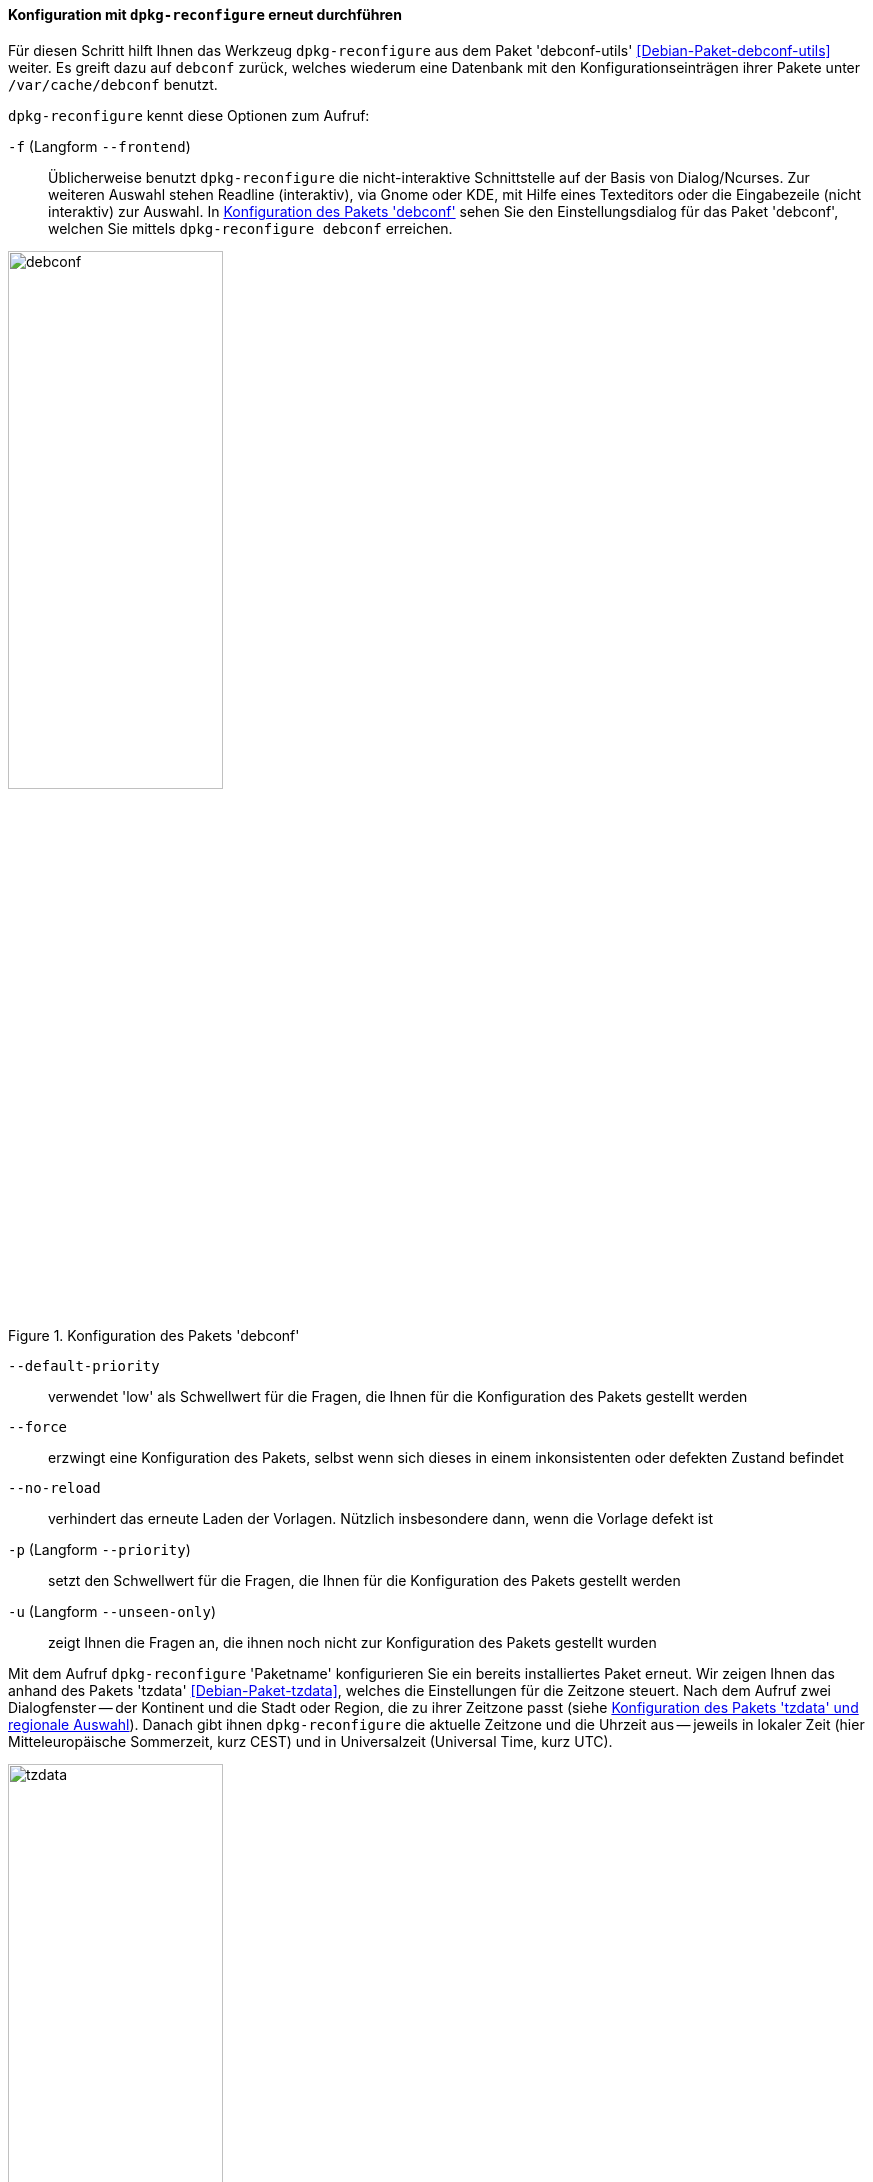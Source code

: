 // Datei: ./werkzeuge/paketoperationen/pakete-konfigurieren/dpkg-reconfigure.adoc

// Baustelle: Rohtext

[[dpkg-reconfigure]]
==== Konfiguration mit `dpkg-reconfigure` erneut durchführen ====

// Stichworte für den Index
(((debconf)))
(((debconf-get-selections)))
(((Debianpaket, debconf)))
(((Debianpaket, debconf-utils)))
(((Debianpaket, dpkg)))
(((Debianpaket, tzdata)))
(((dpkg-reconfigure)))
(((Konfigurationsdatei, /var/cache/debconf)))
(((Paket, erneut konfigurieren)))

Für diesen Schritt hilft Ihnen das Werkzeug `dpkg-reconfigure` aus dem
Paket 'debconf-utils' <<Debian-Paket-debconf-utils>> weiter. Es greift
dazu auf `debconf` zurück, welches wiederum eine Datenbank mit den
Konfigurationseinträgen ihrer Pakete unter `/var/cache/debconf` benutzt.

`dpkg-reconfigure` kennt diese Optionen zum Aufruf:

`-f` (Langform `--frontend`)::
Üblicherweise benutzt `dpkg-reconfigure` die nicht-interaktive
Schnittstelle auf der Basis von Dialog/Ncurses. Zur weiteren Auswahl
stehen Readline (interaktiv), via Gnome oder KDE, mit Hilfe eines
Texteditors oder die Eingabezeile (nicht interaktiv) zur Auswahl. In
<<fig.debconf>> sehen Sie den Einstellungsdialog für das Paket
'debconf', welchen Sie mittels `dpkg-reconfigure debconf` erreichen.

.Konfiguration des Pakets 'debconf'
image::werkzeuge/paketoperationen/pakete-konfigurieren/debconf.png[id="fig.debconf", width="50%"]

`--default-priority`::
verwendet 'low' als Schwellwert für die Fragen, die Ihnen für die
Konfiguration des Pakets gestellt werden

`--force`::
erzwingt eine Konfiguration des Pakets, selbst wenn sich dieses in einem
inkonsistenten oder defekten Zustand befindet

`--no-reload`::
verhindert das erneute Laden der Vorlagen. Nützlich insbesondere dann,
wenn die Vorlage defekt ist

`-p` (Langform `--priority`)::
setzt den Schwellwert für die Fragen, die Ihnen für die Konfiguration
des Pakets gestellt werden

`-u` (Langform `--unseen-only`)::
zeigt Ihnen die Fragen an, die ihnen noch nicht zur Konfiguration des
Pakets gestellt wurden

Mit dem Aufruf `dpkg-reconfigure` 'Paketname' konfigurieren Sie ein
bereits installiertes Paket erneut. Wir zeigen Ihnen das anhand des
Pakets 'tzdata' <<Debian-Paket-tzdata>>, welches die Einstellungen für
die Zeitzone steuert. Nach dem Aufruf zwei Dialogfenster -- der
Kontinent und die Stadt oder Region, die zu ihrer Zeitzone passt (siehe
<<fig.tzdata>>). Danach gibt ihnen `dpkg-reconfigure` die aktuelle
Zeitzone und die Uhrzeit aus -- jeweils in lokaler Zeit (hier
Mitteleuropäische Sommerzeit, kurz CEST) und in Universalzeit (Universal
Time, kurz UTC).

.Konfiguration des Pakets 'tzdata' und regionale Auswahl
image::werkzeuge/paketoperationen/pakete-konfigurieren/tzdata.png[id="fig.tzdata", width="50%"]

.Einstellung der Zeitzone
----
# dpkg-reconfigure tzdata

Current default time zone: 'Europe/Berlin'
Local time is now:      Sat Aug  6 00:46:08 CEST 2016.
Universal Time is now:  Fri Aug  5 22:46:08 UTC 2016.

#
----

// Datei (Ende): ./werkzeuge/paketoperationen/pakete-konfigurieren/dpkg-reconfigure.adoc

